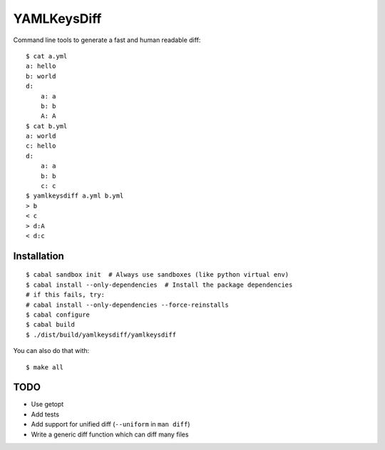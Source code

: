 YAMLKeysDiff
============

Command line tools to generate a fast and human readable diff::


    $ cat a.yml
    a: hello
    b: world
    d:
        a: a
        b: b
        A: A
    $ cat b.yml
    a: world
    c: hello
    d:
        a: a
        b: b
        c: c
    $ yamlkeysdiff a.yml b.yml
    > b
    < c
    > d:A
    < d:c

Installation
------------

::

    $ cabal sandbox init  # Always use sandboxes (like python virtual env)
    $ cabal install --only-dependencies  # Install the package dependencies
    # if this fails, try:
    # cabal install --only-dependencies --force-reinstalls
    $ cabal configure
    $ cabal build
    $ ./dist/build/yamlkeysdiff/yamlkeysdiff

You can also do that with::

    $ make all


TODO
----

* Use getopt
* Add tests
* Add support for unified diff (``--uniform`` in ``man diff``)
* Write a generic diff function which can diff many files
